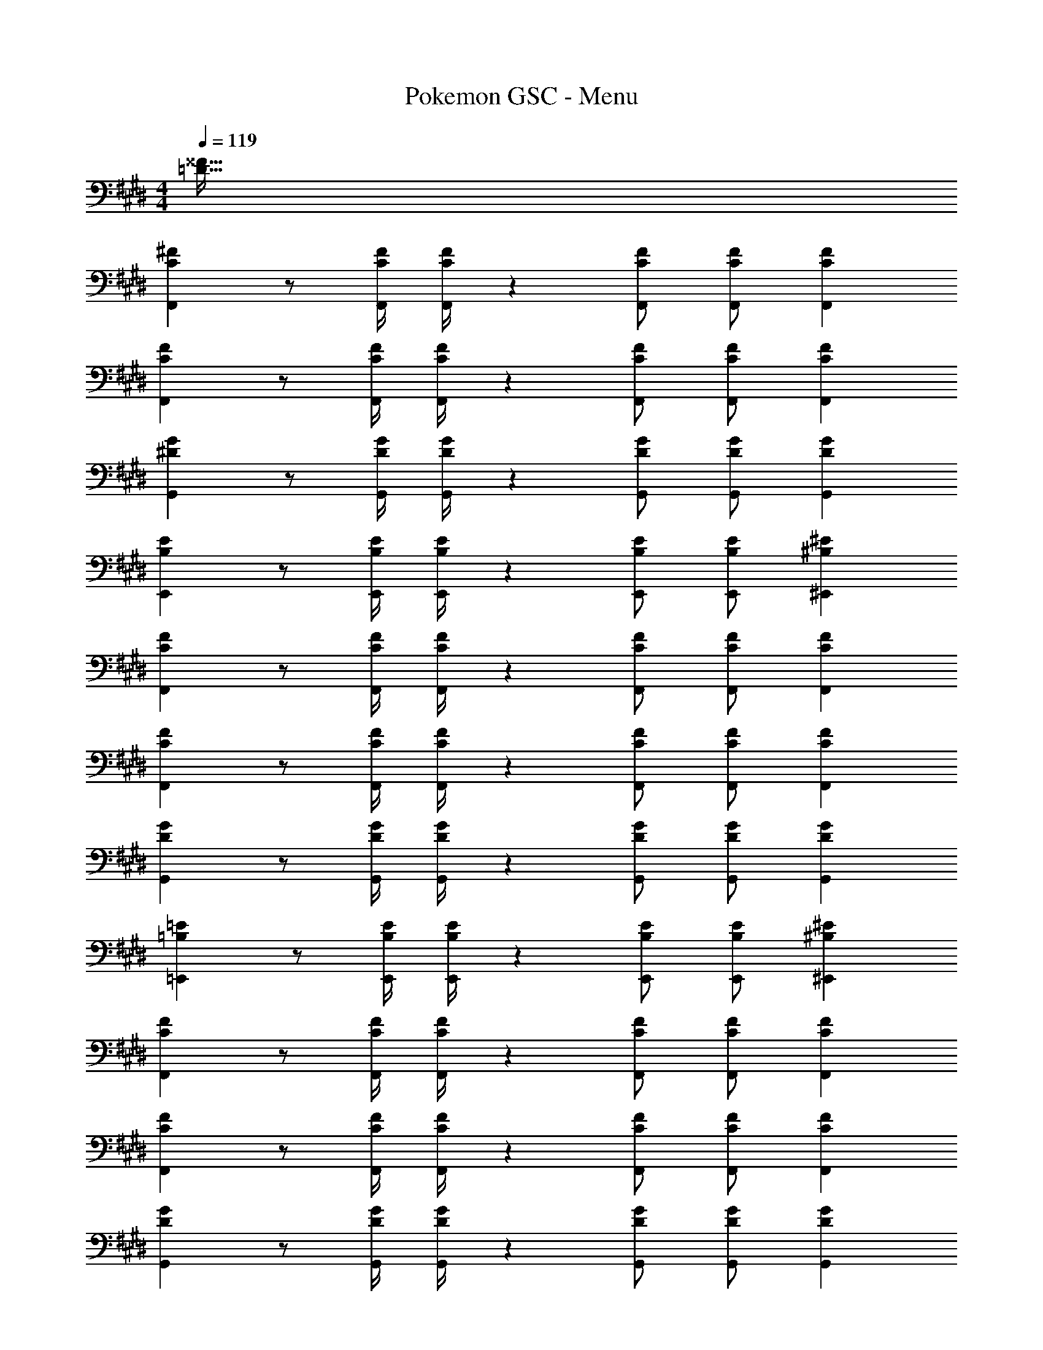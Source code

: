 X: 1
T: Pokemon GSC - Menu
Z: ABC Generated by Starbound Composer
L: 1/4
M: 4/4
Q: 1/4=119
K: E
[z55/28=D63/32^^F63/32] 
[C29/28^F29/28F,,29/28] z/2 [z61/252C/4F/4F,,/4] [C/4F/4F,,/4] z/126 [C/2F/2F,,/2] [z13/28C/2F/2F,,/2] [CFF,,] 
[C29/28F29/28F,,29/28] z/2 [z61/252C/4F/4F,,/4] [C/4F/4F,,/4] z/126 [C/2F/2F,,/2] [z13/28C/2F/2F,,/2] [CFF,,] 
[^D29/28G29/28G,,29/28] z/2 [z61/252D/4G/4G,,/4] [D/4G/4G,,/4] z/126 [D/2G/2G,,/2] [z13/28D/2G/2G,,/2] [DGG,,] 
[B,29/28E29/28E,,29/28] z/2 [z61/252B,/4E/4E,,/4] [B,/4E/4E,,/4] z/126 [B,/2E/2E,,/2] [z13/28E/2B,15/28E,,15/28] [^B,^E^E,,] 
[C29/28F29/28F,,29/28] z/2 [z61/252C/4F/4F,,/4] [C/4F/4F,,/4] z/126 [C/2F/2F,,/2] [z13/28C/2F/2F,,/2] [CFF,,] 
[C29/28F29/28F,,29/28] z/2 [z61/252C/4F/4F,,/4] [C/4F/4F,,/4] z/126 [C/2F/2F,,/2] [z13/28C/2F/2F,,/2] [CFF,,] 
[D29/28G29/28G,,29/28] z/2 [z61/252D/4G/4G,,/4] [D/4G/4G,,/4] z/126 [D/2G/2G,,/2] [z13/28D/2G/2G,,/2] [DGG,,] 
[=B,29/28=E29/28=E,,29/28] z/2 [z61/252B,/4E/4E,,/4] [B,/4E/4E,,/4] z/126 [B,/2E/2E,,/2] [z13/28E/2B,15/28E,,15/28] [^B,^E^E,,] 
[C29/28F29/28F,,29/28] z/2 [z61/252C/4F/4F,,/4] [C/4F/4F,,/4] z/126 [C/2F/2F,,/2] [z13/28C/2F/2F,,/2] [CFF,,] 
[C29/28F29/28F,,29/28] z/2 [z61/252C/4F/4F,,/4] [C/4F/4F,,/4] z/126 [C/2F/2F,,/2] [z13/28C/2F/2F,,/2] [CFF,,] 
[D29/28G29/28G,,29/28] z/2 [z61/252D/4G/4G,,/4] [D/4G/4G,,/4] z/126 [D/2G/2G,,/2] [z13/28D/2G/2G,,/2] [DGG,,] 
[=B,29/28=E29/28=E,,29/28] z/2 [z61/252B,/4E/4E,,/4] [B,/4E/4E,,/4] z/126 [B,/2E/2E,,/2] [z13/28E/2B,15/28E,,15/28] [^B,^E^E,,] 
[C29/28F29/28F,,29/28] z/2 [z61/252C/4F/4F,,/4] [C/4F/4F,,/4] z/126 [C/2F/2F,,/2] [z13/28C/2F/2F,,/2] [CFF,,] 
[C29/28F29/28F,,29/28] z/2 [z61/252C/4F/4F,,/4] [C/4F/4F,,/4] z/126 [C/2F/2F,,/2] [z13/28C/2F/2F,,/2] [CFF,,] 
[D29/28G29/28G,,29/28] z/2 [z61/252D/4G/4G,,/4] [D/4G/4G,,/4] z/126 [D/2G/2G,,/2] [z13/28D/2G/2G,,/2] [DGG,,] 
[=B,29/28=E29/28=E,,29/28] z/2 [z61/252B,/4E/4E,,/4] [B,/4E/4E,,/4] z/126 [B,/2E/2E,,/2] [z13/28E/2B,15/28E,,15/28] [^B,^E^E,,] 
